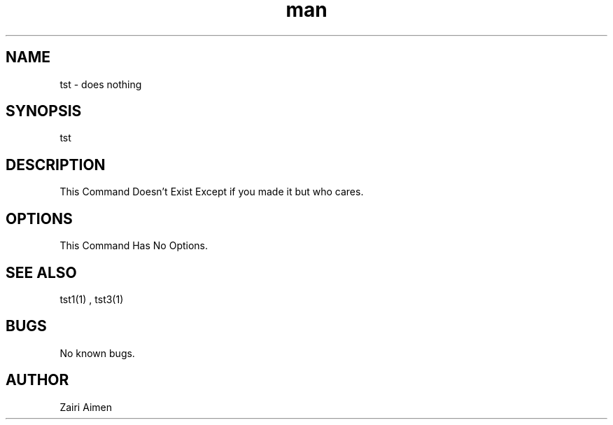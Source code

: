 .\" Manpage for tst.
.\" Write Something here for errors and stuff.
.TH man 8 "06 May 2010" "1.0" "nuseradd man page"
.SH NAME
tst \- does nothing
.SH SYNOPSIS
tst 
.SH DESCRIPTION
This Command Doesn't Exist Except if you made it but who cares.
.SH OPTIONS
This Command Has No Options.
.SH SEE ALSO
tst1(1) , tst3(1)
.SH BUGS
No known bugs.
.SH AUTHOR
Zairi Aimen

